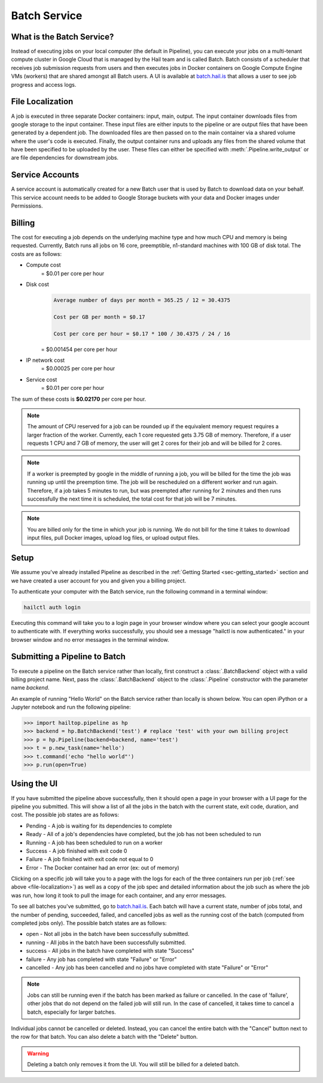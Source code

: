 .. _sec-batch-service:

=============
Batch Service
=============


What is the Batch Service?
--------------------------

Instead of executing jobs on your local computer (the default in Pipeline), you can execute
your jobs on a multi-tenant compute cluster in Google Cloud that is managed by the Hail team
and is called Batch. Batch consists of a scheduler that receives job submission requests
from users and then executes jobs in Docker containers on Google Compute Engine VMs (workers)
that are shared amongst all Batch users. A UI is available at `<batch.hail.is>`_ that allows a
user to see job progress and access logs.


.. _file-localization:

File Localization
-----------------

A job is executed in three separate Docker containers: input, main, output. The input container
downloads files from google storage to the input container. These input files are either inputs
to the pipeline or are output files that have been generated by a dependent job. The downloaded
files are then passed on to the main container via a shared volume where the user's code is
executed. Finally, the output container runs and uploads any files from the shared volume that
have been specified to be uploaded by the user. These files can either be specified with
:meth:`.Pipeline.write_output` or are file dependencies for downstream jobs.


Service Accounts
----------------

A service account is automatically created for a new Batch user that is used by Batch to download data
on your behalf. This service account needs to be added to Google Storage buckets with your data and Docker
images under Permissions.


Billing
-------

The cost for executing a job depends on the underlying machine type and how much CPU and
memory is being requested. Currently, Batch runs all jobs on 16 core, preemptible, n1-standard
machines with 100 GB of disk total. The costs are as follows:

- Compute cost
   = $0.01 per core per hour

- Disk cost
   .. code-block:: text

       Average number of days per month = 365.25 / 12 = 30.4375

       Cost per GB per month = $0.17

       Cost per core per hour = $0.17 * 100 / 30.4375 / 24 / 16

   = $0.001454 per core per hour

- IP network cost
   = $0.00025 per core per hour

- Service cost
   = $0.01 per core per hour

The sum of these costs is **$0.02170** per core per hour.

.. note::

    The amount of CPU reserved for a job can be rounded up if the equivalent memory request
    requires a larger fraction of the worker. Currently, each 1 core requested
    gets 3.75 GB of memory. Therefore, if a user requests 1 CPU and 7 GB of memory, the user
    will get 2 cores for their job and will be billed for 2 cores.

.. note::

    If a worker is preempted by google in the middle of running a job, you will be billed for
    the time the job was running up until the preemption time. The job will be rescheduled on
    a different worker and run again. Therefore, if a job takes 5 minutes to run, but was preempted
    after running for 2 minutes and then runs successfully the next time it is scheduled, the
    total cost for that job will be 7 minutes.

.. note::

    You are billed only for the time in which your job is running. We do not bill for the time it
    takes to download input files, pull Docker images, upload log files, or upload output files.

Setup
-----

We assume you've already installed Pipeline as described in the
:ref:`Getting Started <sec-getting_started>` section and we have
created a user account for you and given you a billing project.

To authenticate your computer with the Batch service, run the following
command in a terminal window:

.. code-block:: sh

    hailctl auth login

Executing this command will take you to a login page in your browser window where
you can select your google account to authenticate with. If everything works successfully,
you should see a message "hailctl is now authenticated." in your browser window and no
error messages in the terminal window.

Submitting a Pipeline to Batch
------------------------------

To execute a pipeline on the Batch service rather than locally, first construct a
:class:`.BatchBackend` object with a valid billing project name. Next, pass the :class:`.BatchBackend`
object to the :class:`.Pipeline` constructor with the parameter name `backend`.

An example of running "Hello World" on the Batch service rather than locally is shown below.
You can open iPython or a Jupyter notebook and run the following pipeline:

.. code-block:: python

    >>> import hailtop.pipeline as hp
    >>> backend = hp.BatchBackend('test') # replace 'test' with your own billing project
    >>> p = hp.Pipeline(backend=backend, name='test')
    >>> t = p.new_task(name='hello')
    >>> t.command('echo "hello world"')
    >>> p.run(open=True)


Using the UI
------------

If you have submitted the pipeline above successfully, then it should open a page in your
browser with a UI page for the pipeline you submitted. This will show a list of all the jobs
in the batch with the current state, exit code, duration, and cost. The possible job states
are as follows:

- Pending - A job is waiting for its dependencies to complete
- Ready - All of a job's dependencies have completed, but the job has not been scheduled to run
- Running - A job has been scheduled to run on a worker
- Success - A job finished with exit code 0
- Failure - A job finished with exit code not equal to 0
- Error - The Docker container had an error (ex: out of memory)

Clicking on a specific job will take you to a page with the logs for each of the three containers
run per job (:ref:`see above <file-localization>`) as well as a copy of the job spec and detailed
information about the job such as where the job was run, how long it took to pull the image for
each container, and any error messages.

To see all batches you've submitted, go to `<batch.hail.is>`_. Each batch will have a current state,
number of jobs total, and the number of pending, succeeded, failed, and cancelled jobs as well as the
running cost of the batch (computed from completed jobs only). The possible batch states are as follows:

- open - Not all jobs in the batch have been successfully submitted.
- running - All jobs in the batch have been successfully submitted.
- success - All jobs in the batch have completed with state "Success"
- failure - Any job has completed with state "Failure" or "Error"
- cancelled - Any job has been cancelled and no jobs have completed with state "Failure" or "Error"

.. note::
    Jobs can still be running even if the batch has been marked as failure or cancelled. In the case of
    'failure', other jobs that do not depend on the failed job will still run. In the case of cancelled,
    it takes time to cancel a batch, especially for larger batches.

Individual jobs cannot be cancelled or deleted. Instead, you can cancel the entire batch with the "Cancel"
button next to the row for that batch. You can also delete a batch with the "Delete" button.

.. warning::

    Deleting a batch only removes it from the UI. You will still be billed for a deleted batch.
